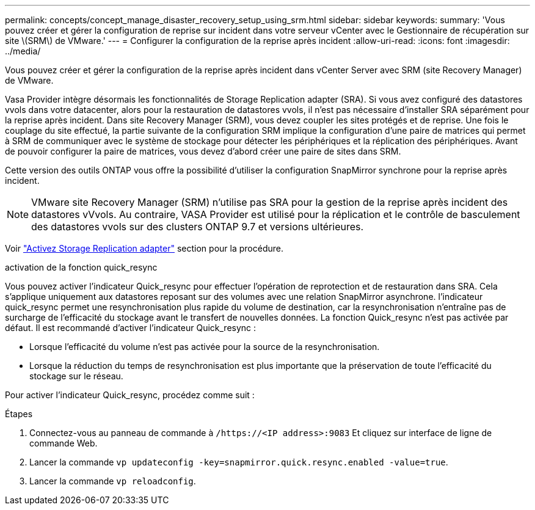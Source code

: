 ---
permalink: concepts/concept_manage_disaster_recovery_setup_using_srm.html 
sidebar: sidebar 
keywords:  
summary: 'Vous pouvez créer et gérer la configuration de reprise sur incident dans votre serveur vCenter avec le Gestionnaire de récupération sur site \(SRM\) de VMware.' 
---
= Configurer la configuration de la reprise après incident
:allow-uri-read: 
:icons: font
:imagesdir: ../media/


[role="lead"]
Vous pouvez créer et gérer la configuration de la reprise après incident dans vCenter Server avec SRM (site Recovery Manager) de VMware.

Vasa Provider intègre désormais les fonctionnalités de Storage Replication adapter (SRA). Si vous avez configuré des datastores vvols dans votre datacenter, alors pour la restauration de datastores vvols, il n'est pas nécessaire d'installer SRA séparément pour la reprise après incident. Dans site Recovery Manager (SRM), vous devez coupler les sites protégés et de reprise. Une fois le couplage du site effectué, la partie suivante de la configuration SRM implique la configuration d'une paire de matrices qui permet à SRM de communiquer avec le système de stockage pour détecter les périphériques et la réplication des périphériques. Avant de pouvoir configurer la paire de matrices, vous devez d'abord créer une paire de sites dans SRM.

Cette version des outils ONTAP vous offre la possibilité d'utiliser la configuration SnapMirror synchrone pour la reprise après incident.


NOTE: VMware site Recovery Manager (SRM) n'utilise pas SRA pour la gestion de la reprise après incident des datastores vVvols. Au contraire, VASA Provider est utilisé pour la réplication et le contrôle de basculement des datastores vvols sur des clusters ONTAP 9.7 et versions ultérieures.

Voir link:../protect/task_enable_storage_replication_adapter.html["Activez Storage Replication adapter"] section pour la procédure.

.activation de la fonction quick_resync
Vous pouvez activer l'indicateur Quick_resync pour effectuer l'opération de reprotection et de restauration dans SRA. Cela s'applique uniquement aux datastores reposant sur des volumes avec une relation SnapMirror asynchrone. l'indicateur quick_resync permet une resynchronisation plus rapide du volume de destination, car la resynchronisation n'entraîne pas de surcharge de l'efficacité du stockage avant le transfert de nouvelles données. La fonction Quick_resync n'est pas activée par défaut. Il est recommandé d'activer l'indicateur Quick_resync :

* Lorsque l'efficacité du volume n'est pas activée pour la source de la resynchronisation.
* Lorsque la réduction du temps de resynchronisation est plus importante que la préservation de toute l'efficacité du stockage sur le réseau.


Pour activer l'indicateur Quick_resync, procédez comme suit :

.Étapes
. Connectez-vous au panneau de commande à `/https://<IP address>:9083` Et cliquez sur interface de ligne de commande Web.
. Lancer la commande `vp updateconfig -key=snapmirror.quick.resync.enabled -value=true`.
. Lancer la commande `vp reloadconfig`.


